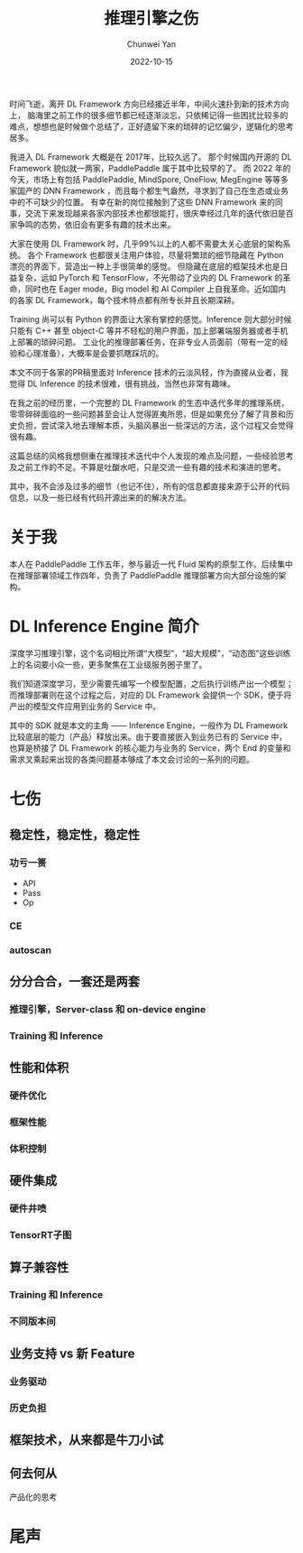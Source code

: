 #+title: 推理引擎之伤
#+author: Chunwei Yan
#+subtitle:
#+date: 2022-10-15
#+hugo_tags: "inference engine"
#+hugo_draft: true
#+hugo_base_dir: ../
#+hugo_section: ./posts
#+toc: headlines 2

时间飞逝，离开 DL Framework 方向已经接近半年，中间火速扑到新的技术方向上， 脑海里之前工作的很多细节都已经逐渐淡忘，只依稀记得一些困扰比较多的难点，想想也是时候做个总结了，正好遗留下来的琐碎的记忆偏少，逻辑化的思考居多。

我进入 DL Framework 大概是在 2017年，比较久远了。 那个时候国内开源的 DL Framework 貌似就一两家，PaddlePaddle 属于其中比较早的了。
而 2022 年的今天，市场上有包括 PaddlePaddle, MindSpore, OneFlow, MegEngine 等等多家国产的 DNN Framework ，而且每个都生气盎然，寻求到了自己在生态或业务中的不可缺少的位置。
有幸在新的岗位接触到了这些 DNN Framework 来的同事，交流下来发现越来各家内部技术也都很能打，很庆幸经过几年的迭代依旧是百家争鸣的态势，依旧会有更多有趣的技术出来。

大家在使用 DL Framework 时，几乎99%以上的人都不需要太关心底层的架构系统。
各个 Framework 也都很关注用户体验，尽量将繁琐的细节隐藏在 Python 漂亮的界面下，营造出一种上手很简单的感觉。
但隐藏在底层的框架技术也是日益复杂，远如 PyTorch 和 TensorFlow，不光带动了业内的 DL Framework 的革命，同时也在 Eager mode，Big model 和 AI Compiler 上自我革命。近如国内的各家 DL Framework，每个技术特点都有所专长并且长期深耕。

Training 尚可以有 Python 的界面让大家有掌控的感觉。Inference 则大部分时候只能有 C++ 甚至 object-C 等并不轻松的用户界面，加上部署端服务器或者手机上部署的琐碎问题。
工业化的推理部署任务，在非专业人员面前（带有一定的经验和心理准备），大概率是会要抓瞎踩坑的。

本文不同于各家的PR稿里面对 Inference 技术的云淡风轻，作为直接从业者，我觉得 DL Inference 的技术很难，很有挑战，当然也非常有趣味。

在我之前的经历里，一个完整的 DL Framework 的生态中迭代多年的推理系统，零零碎碎面临的一些问题甚至会让人觉得匪夷所思，但是如果充分了解了背景和历史负担，尝试深入地去理解本质，头脑风暴出一些深远的方法，这个过程又会觉得很有趣。

这篇总结的风格我想侧重在推理技术迭代中个人发现的难点及问题，一些经验思考及之前工作的不足。不算是吐酸水吧，只是交流一些有趣的技术和演进的思考。

其中，我不会涉及过多的细节（也记不住），所有的信息都直接来源于公开的代码信息，以及一些已经有代码开源出来的的解决方法。

* 关于我
本人在 PaddlePaddle 工作五年，参与最近一代 Fluid 架构的原型工作。后续集中在推理部署领域工作四年，负责了 PaddlePaddle 推理部署方向大部分设施的架构。

* DL Inference Engine 简介
深度学习推理引擎，这个名词相比所谓“大模型”，“超大规模”，“动态图”这些训练上的名词要小众一些，更多聚焦在工业级服务圈子里了。

我们知道深度学习，至少需要先编写一个模型配置，之后执行训练产出一个模型；而推理部署则在这个过程之后，对应的 DL Framework 会提供一个 SDK，便于将产出的模型文件应用到业务的 Service 中。

# TODO image explain the process

其中的 SDK 就是本文的主角 —— Inference Engine，一般作为 DL Framework 比较底层的能力（产品）释放出来。由于要直接嵌入到业务已有的 Service 中，也算是桥接了 DL Framework 的核心能力与业务的 Service，两个 End 的变量和需求叉乘起来出现的各类问题基本够成了本文会讨论的一系列的问题。


* 七伤

** 稳定性，稳定性，稳定性
*** 功亏一篑
- API
- Pass
- Op
*** CE

*** autoscan



** 分分合合，一套还是两套
*** 推理引擎，Server-class 和 on-device engine
*** Training 和 Inference

** 性能和体积
*** 硬件优化
*** 框架性能
*** 体积控制

** 硬件集成
*** 硬件井喷
*** TensorRT子图

** 算子兼容性
*** Training 和 Inference
*** 不同版本间

** 业务支持 vs 新 Feature
*** 业务驱动
*** 历史负担

** 框架技术，从来都是牛刀小试

** 何去何从
产品化的思考

* 尾声
